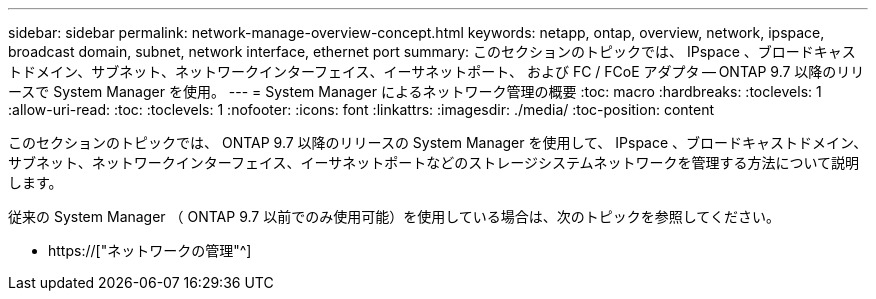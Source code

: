 ---
sidebar: sidebar 
permalink: network-manage-overview-concept.html 
keywords: netapp, ontap, overview, network, ipspace, broadcast domain, subnet, network interface, ethernet port 
summary: このセクションのトピックでは、 IPspace 、ブロードキャストドメイン、サブネット、ネットワークインターフェイス、イーサネットポート、 および FC / FCoE アダプタ -- ONTAP 9.7 以降のリリースで System Manager を使用。 
---
= System Manager によるネットワーク管理の概要
:toc: macro
:hardbreaks:
:toclevels: 1
:allow-uri-read: 
:toc: 
:toclevels: 1
:nofooter: 
:icons: font
:linkattrs: 
:imagesdir: ./media/
:toc-position: content


[role="lead"]
このセクションのトピックでは、 ONTAP 9.7 以降のリリースの System Manager を使用して、 IPspace 、ブロードキャストドメイン、サブネット、ネットワークインターフェイス、イーサネットポートなどのストレージシステムネットワークを管理する方法について説明します。

従来の System Manager （ ONTAP 9.7 以前でのみ使用可能）を使用している場合は、次のトピックを参照してください。

* https://["ネットワークの管理"^]

